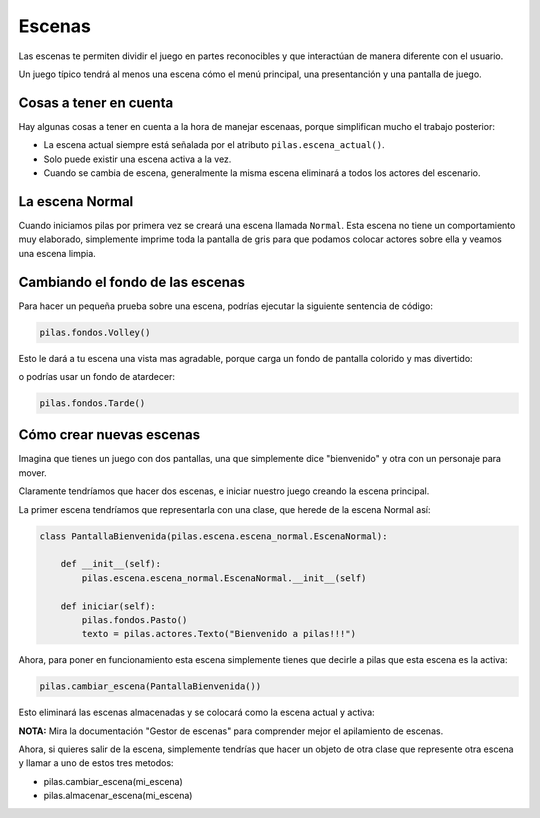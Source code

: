 Escenas
=======

Las escenas te permiten dividir el juego en partes
reconocibles y que interactúan de manera diferente
con el usuario.

Un juego típico tendrá al menos una escena cómo
el menú principal, una presentanción y una
pantalla de juego.


Cosas a tener en cuenta
-----------------------

Hay algunas cosas a tener en cuenta
a la hora de manejar escenaas, porque
simplifican mucho el trabajo posterior:

- La escena actual siempre está señalada por el atributo ``pilas.escena_actual()``.
- Solo puede existir una escena activa a la vez.
- Cuando se cambia de escena, generalmente la misma escena eliminará a todos los actores del escenario.



La escena Normal
----------------

Cuando iniciamos pilas por primera vez se creará
una escena llamada ``Normal``. Esta escena no
tiene un comportamiento muy elaborado, simplemente
imprime toda la pantalla de gris para que
podamos colocar actores sobre ella y veamos una
escena limpia.


Cambiando el fondo de las escenas
---------------------------------

Para hacer un pequeña prueba sobre una
escena, podrías ejecutar la siguiente sentencia
de código:

.. code-block:: python

    pilas.fondos.Volley()

Esto le dará a tu escena una vista
mas agradable, porque carga un fondo de
pantalla colorido y mas divertido:

.. image:: images/paisaje.png
    :width: 15cm

o podrías usar un fondo de atardecer: 

.. code-block:: python

    pilas.fondos.Tarde()

.. image:: images/tarde.png
    :width: 15cm

Cómo crear nuevas escenas
-------------------------

Imagina que tienes un juego con dos pantallas, una
que simplemente dice "bienvenido" y  otra con
un personaje para mover.

Claramente tendríamos que hacer dos escenas, e iniciar
nuestro juego creando la escena principal.

La primer escena tendríamos que representarla
con una clase, que herede de la escena Normal
así:

.. code-block:: python

    class PantallaBienvenida(pilas.escena.escena_normal.EscenaNormal):

        def __init__(self):
            pilas.escena.escena_normal.EscenaNormal.__init__(self)
        
        def iniciar(self):
            pilas.fondos.Pasto()
            texto = pilas.actores.Texto("Bienvenido a pilas!!!")


Ahora, para poner en funcionamiento esta escena
simplemente tienes que decirle a pilas que esta escena es la activa:

.. code-block:: python

    pilas.cambiar_escena(PantallaBienvenida())

Esto eliminará las escenas almacenadas y se colocará como la escena
actual y activa:

**NOTA:** Mira la documentación "Gestor de escenas" para comprender mejor el 
apilamiento de escenas.

.. image:: images/escena_simple.png

Ahora, si quieres salir de la escena, simplemente tendrías
que hacer un objeto de otra clase que represente otra escena y llamar a uno de
estos tres metodos:

- pilas.cambiar_escena(mi_escena)

- pilas.almacenar_escena(mi_escena)
